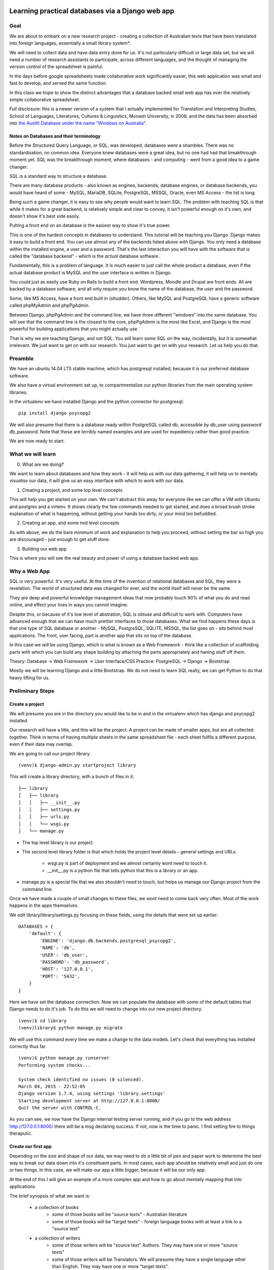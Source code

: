 =================================================
Learning practical databases via a Django web app
=================================================

Goal
====

We are about to embark on a new research project - creating a collection of
Australian texts that have been translated into foreign languages, 
essentially a small library system*. 

We will need to collect data and have data entry done for us. It's not 
particularly difficult or large data set, but we will need a number of 
research assistants to participate, across different languages, and the 
thought of managing the version control of the spreadsheet is painful. 

In the days before google spreadsheets made collaborative work 
significantly easier, this web application was small and fast to develop, 
and served the same function. 

In this class we hope to show the distinct advantages that a database 
backed small web app has over the relatively simple collaborative
spreadsheet.

Full disclosure: this is a newer version of a system that I actually 
implemented for Translation and Interpreting Studies, School of Languages, 
Literatures, Cultures & Linguistics, Monash University, in 2008, and the 
data has been absorbed into `the Austlit Database under the name "Windows on Australia" <http://www.austlit.edu.au/specialistDatasets/WindowsOnAustralia>`_.

----------------------------------------
Notes on Databases and their terminology
----------------------------------------

Before the Structured Query Language, or SQL, was developed, databases were a 
shambles. There was no standardisation, no common idea. Everyone knew databases
were a great idea, but no one had had that breakthrough moment yet. SQL was the
breakthrough moment, where databases - and computing - went from a good idea
to a game changer.

SQL is a standard way to structure a database.

There are many database products - also known as engines, backends, database 
engines, or database backends, you would have heard of some - MySQL, MariaDB,
SQLite, PostgreSQL, MSSQL, Oracle, even MS Access - the list is long. 

Being such a game changer, it is easy to see why people would want to learn SQL.
The problem with teaching SQL is that while it makes for a great backend, is 
relatively simple and clear to convey, it isn't powerful enough on it's own, 
and doesn't show it's best side easily. 

Putting a front end on an database is the easiest way to show it's true power. 

This is one of the hardest concepts in databases to understand. This tutorial
will be teaching you Django. Django makes it easy to build a front end. You 
can use almost any of the backends listed above with Django. You only need
a database within the installed engine, a user and a password. That's the last
interaction you will have with the software that is called the "database 
backend" - which is the *actual* database software.

Fundamentally, this is a problem of language. It is much easier to just call
the whole product a database, even if the actual database product is MySQL 
and the user interface is written in Django.

You could just as easily use Ruby on Rails to build a front end. Wordpress,
Moodle and Drupal are front ends. All are backed by a database software, and
all only require you know the name of the database, the user and the password.

Some, like MS Access, have a front end built in (shudder). Others, like MySQL
and PostgreSQL have a generic software called phpMyAdmin and phpPgAdmin. 

Between Django, phpPgAdmin and the command line, we have three different 
"windows" into the same database. You will see that the command line is 
the closest to the core, phpPgAdmin is the most like Excel, and Django is 
the most powerful for building applications that you might actually use.

That is why we are teaching Django, and not SQL. You will learn some SQL on 
the way, incidentally, but it is somewhat irrelevant. We just want to get on 
with our research. You just want to get on with your research. Let us help 
you do that.

Preamble
========

We have an ubuntu 14.04 LTS stable machine, which has postgresql installed,
because it is our preferred database software.

We also have a virtual environment set up, to compartmentalize our python
libraries from the main operating system libraries. 

In the virtualenv we have installed Django and the python connector for 
postgresql::    

    pip install django psycopg2

We will also presume that there is a database ready within PostgreSQL called
db, accessible by db_user using password db_password. Note that these are 
*terribly* named examples and are used for expediency rather than good 
practice.

We are now ready to start.


What we will learn
==================

0. What are we doing?

We want to learn about databases and how they work - it will help us with
our data gathering, it will help us to mentally *visualise* our data, it 
will give us an easy interface with which to work with our data.

1. Creating a project, and some top level concepts

This will help you get started on your own. We can't abstract this away for
everyone like we can offer a VM with Ubuntu and postgres and a virtenv. It
shows clearly the few commands needed to get started, and does a broad 
brush stroke explanation of what is happening, without getting your hands 
too dirty, or your mind too befuddled.

2. Creating an app, and some mid level concepts

As with above, we do the bare minimum of work and explanation to help you 
proceed, without setting the bar so high you are discouraged - just enough
to get stuff done.

3. Building our web app

This is where you will see the real beauty and power of using a database 
backed web app.


Why a Web App
=============

SQL is very powerful. It's very useful. At the time of the invention of
relational databases and SQL, they were a revelation. The world of 
structured data was changed for ever, and the world itself will never be 
the same. 

They are deep and powerful knowledge management ideas that now probably  
touch 90% of what you do and read online, and effect your lives in ways you
cannot imagine. 

Despite this, or because of it's low level of abstration, SQL is obtuse and
difficult to work with. Computers have advanced enough that we can have 
much prettier interfaces to those databases. What we find happens these 
days is that one type of SQL database or another - MySQL, PostgreSQL, 
SQLITE, MSSQL, the list goes on - sits behind most applications. The front,
user facing, part is another app that sits on top of the database. 

In this case we will be using Django, which is what is known as a Web 
Framework - think like a collection of scaffolding parts with which you can
build any shape building by attaching the parts appropriately and haning 
stuff off them. 

Theory: Database -> Web Framework -> User Interface/CSS
Practice: PostgreSQL -> Django -> Bootstrap

Mostly we will be learning Django and a little Bootstrap. We do not need to 
learn SQL really, we can get Python to do that heavy lifting for us.

Preliminary Steps
=================

----------------
Create a project
----------------

We will presume you are in the directory you would like to be in and in the
virtualenv which has django and psycopg2 installed.

Our research will have a title, and this will be the project. A project can
be made of smaller apps, but are all collected together. Think in terms of
having multiple sheets in the same spreadsheet file - each sheet fulfils a
different purpose, even if their data may overlap.

We are going to call our project library.

::

    (venv)$ django-admin.py startproject library

This will create a library directory, with a bunch of files in it.

::

    ├── library
    │   ├── library
    │   │   ├── __init__.py
    │   │   ├── settings.py
    │   │   ├── urls.py
    │   │   └── wsgi.py
    │   └── manage.py


* The top level library is our project. 
* The second level library folder is that which holds the project level 
  details - general settings and URLs. 
    * wsgi.py is part of deployment and we almost certainly wont need to 
      touch it. 
    * __init__.py is a python file that tells python that this is a library
      or an app.
* manage.py is a special file that we also shouldn't need to touch, but 
  helps us manage our Django project from the command line.
  
Once we have made a couple of small changes to these files, we wont need to
come back very often. Most of the work happens in the apps themselves.

We edit library/library/settings.py focusing on these fields, using the details
that were set up earlier::

    DATABASES = {
        'default': {
            'ENGINE': 'django.db.backends.postgresql_psycopg2',
            'NAME': 'db',
            'USER': 'db_user',
            'PASSWORD': 'db_password',
            'HOST': '127.0.0.1',
            'PORT': '5432',
        }
    }

Here we have set the database connection. Now we can populate the database with
some of the default tables that Django needs to do it's job. To do this we will need to change into our new project directory.

::

    (venv)$ cd library
    (venv)library$ python manage.py migrate

We will use this command every time we make a change to the data models. Let's
check that everything has installed correctly thus far.

::

    (venv)$ python manage.py runserver
    Performing system checks...

    System check identified no issues (0 silenced).
    March 04, 2015 - 22:52:05
    Django version 1.7.4, using settings 'library.settings'
    Starting development server at http://127.0.0.1:8000/
    Quit the server with CONTROL-C.
 
As you can see, we now have the Django internal testing server running, 
and if you go to the web address http://127.0.0.1:8000/ there will be a
msg declaring success. If not, now is the time to panic. I find setting 
fire to things theraputic.


--------------------
Create our first app
--------------------

Depending on the size and shape of our data, we may need to do a little bit of 
pen and paper work to determine the best way to break our data down into it's 
constituent parts. In most cases, each app should be relatively small and just 
do one or two things. In this case, we will make our app a little bigger, 
because it will be our only app. 

At the end of this I will give an example of a more complex app and how to go 
about mentally mapping that into applications.

The brief synopsis of what we want is:

 - a collection of books 
    - some of those books will be "source texts" - Australian literature
    - some of those books will be "target texts" - foreign language books with
      at least a link to a "source text"
 - a collection of writers
    - some of those writers will be "source text" Authors. They may have one or
      more "source texts"
    - some of those writers will be Translators. We will presume they have a 
      single language other than English. They may have one or more "target 
      texts". 

In various ways we will want to cross reference and group these texts in a way
that makes investigating the data relatively simple. 

Our app will be based on this simple model, and we will grow it as we see room
for improvement and as our users ask for more capabilities.

.. note::
    
    There is lots over overlooked dark magic going on under the hood.
    I am deliberately not showing this because it can be arcane and isn't
    stritly necessary to get from where you are to getting a DB working.
    In someways this information can be valuable, and if you decide that
    a Django based database is for you, it will be worth investigating 
    further (the Django site has a great intro tutorial). But suffice to 
    say that it is out of scope for today.



We have already used the name library for the project, so let's call the app 
"texts". With a few exceptions, you can call the project and the app almost
anything you would like. The convetion is to use a hyphen for multi word needs.

::

    (venv)library$ python manage.py startapp texts

If we take a look at what was created, we can see some new files:

::

    ├── library
    │   ├── library
    │   │   ├── __init__.py
    │   │   ├── __init__.pyc
    │   │   ├── settings.py
    │   │   ├── settings.pyc
    │   │   ├── urls.py
    │   │   └── wsgi.py
    │   ├── manage.py
    │   └── texts
    │       ├── admin.py
    │       ├── __init__.py
    │       ├── migrations
    │       │   └── __init__.py
    │       ├── models.py
    │       ├── tests.py
    │       └── views.py

We now have a directory called texts, and within that a number of files.
Straight up I'll say teh __init__.py, the migrations directory and the 
tests.py we will not be using today and are somewhat esoteric anyway. Any
Djangoistas that are reading this will kick my arse for saying don't worry 
about tests, but seriously, don't worry about tests for another year.

So there are three other files. We are literally halfway to a functional 
database.

* models.py is where we describe our data and what we can do to our data.
* views.py is where we describe exactly how we want to manipulate our data, 
    depending on URL.
* admin.py is the simplest way we can build an interface to our data
    (ie, "the website")

==================
The Down and Dirty
==================

Defining our Models
===================

When building databases, it is important to think about how we will represent 
our data in the database - the data description or database schema. Having 
said that, thinking about database models of your data doesn't come naturally
to *anyone*, so trial and error is as good a way to go as any.

Open models.py in an editor and we add this:

::

    """ models.py 
        contains the models for:
        books, sourcetexts and translated texts
        authors, translators
    """
    from django.db import models


The first five lines are a comment that tell us what is in this file and what
we expect it to do. This is merely good practice rather than necessary.

The sixth line tells us (and the software) we will be using the Django model 
system.

Let's build an initial model for our data. We put this in the models.py file, 
directly below the import command:

::

    class Author(models.Model):
        """ The underlying model for writers """
        first = models.CharField(u'First Name', max_length=30)
        other = models.CharField(u'Other Names', max_length=30, blank=True)
        last = models.CharField(u'Last Name', max_length=30)
        dob = models.DateField(u'Date of Birth', blank=True, null=True)

Breaking this down - we are creating a class called a Author. This will be a db
table, and you should think of it in relation to a page on a spreadsheet.

Each author will have a first name, an other name, a last name and a date of 
birth. Each of the name fields is made up of characters ("CharField"), has 
a special name (u'First Name' for ease of use later, and a maximum length.

You will note that the other field has "blank=True". This means that sometimes
we will enter a writer that will not have an other name and that is ok. This
is one of the ways that Django and the database make sure that your data is 
of the correct type.

Finally you will see that dob is a DateField, a special type of field that 
is optimised for dates and date calculations (eg: today-yesterday=1 day) and
"null=True", which is similar to "blank=True". Yse both are necessary and no
I wont explain the difference unless you insist. Again, it's arcane and 
generally unnecessary.

So we have a writer. Let's make a translator:

::

    LANGUAGE_CHOICES = (
      (u'it', u'Italian'),
      (u'ja', u'Japanese'),
      (u'es', u'Spanish'),
      (u'zh-cn', u'Simplified Chinese'),
      (u'zh-tw', u'Traditional Chinese'),
      (u'en', u'English'),
    }

    class Translator(models.Model):
        """ The translators """
        first = models.CharField(u'First Name', max_length=30)
        other = models.CharField(u'Other Names', max_length=30, blank=True)
        last = models.CharField(u'Last Name', max_length=30)
        dob = models.DateField(u'Date of Birth', blank=True, null=True)
        original_name = models.CharField(u'Source Name', max_length=40, blank=True)
        language = models.CharField(u'language', max_length=3, choices=LANGUAGE_CHOICES)
   

Ok, now we have some more interesting work. The Translator is very similar to 
an Author. The main changes are a new name ("original_name"), which is included 
so that we can have the romanised version of their name in the same name space 
as the Author's, but so we can also have their untranslated name.

Finally we have the language field. Note that it is a character field, with a 
max length, but also the "choices" field. And you will note that we have 
defined a small collection of languages. In the available choices, Italian 
will be stored in the database as "it", but we will see it written as 
"Italian". 

When we build the website front end, by describing language like this means we will
see a drop down list of languages rather than an open text field. Adding a new
language is as easy as adding a new line to the LANGUAGE_CHOICES dictionary, eg::

    ('kl', 'Klingon'),

This is easy right?

Let's create a book model:

::

    class Book(models.Model):
      """ the abstract book model """
      title = models.CharField(u'title'), max_length=100)
      publisher = models.CharField(u'publisher', max_length=40)
      date = models.DateField(blank=True, null=True)
      place = models.CharField(u'place', max_length=20)
      pages = models.CharField(u'pages', blank=True)

TODO - Lachlan, look into the DateField and see how to enter the year only, as 
that is a sufficient level of precision for year of publish.

Nothing you haven't seen here, you could have done this yourself at this point.
Some brief explanations. date is date pubished - some books are published 
multiple times, often with new or changed content, so this is important when
we are looking at the source text of a translation. 

Place is because sometimes a large publishing company will print different 
in different countries (or the same book in different territories, etc).

You will see that pages is a character field, even though it will be number. 
We only use the IntegerField when we want to do mathematics on the data. We
will not want to do any pages maths - we are collecting this as "meta-data" 
in order to distinguish between different published copies of the same book.

Now, there are two types of books - source and target - and we don't want to 
code more than we have to. So let's reuse that Book class to make our next
models:

::

    class SourceText(Book):
      """ the source text (presumed but not necessarily english) """
      language = models.CharField(u'language', max_length=20, choices=LANGUAGES, default=u'en')
      authors = models.ManyToManyField(Author, verbose_name=u'List of Authors')

Note two important points here. When we define SourceText, we make it a copy of
the Book model instead of the models.Model. This means that it will have all 
the things that a Book has, as well as the new fields we created. 

The other thing to note is that we have now linked the Book and the Author. 
And you can see that we have acknowledged that some texts have more than one
Author by making it a ManyToManyField. This means "any one Book can have one 
or Many Authors; and any Author may be linked to one or many Books". There 
is no particular reason to attach authors to books, rather than books to 
authors except it seems more intuitively correct. There is no absolute 
correct though, and the changes needed would be minor to flip it.


Because we have created the SourceText as an extension of the Book model, 
we need to add a little to the Book model:

::

    class Book(models.Model):
        """ the abstract book model """
        title = models.CharField(u'title'), max_length=100)
        publisher = models.CharField(u'publisher', max_length=40)
        date = models.DateField(blank=True, null=True)
        place = models.CharField(u'place', max_length=20)
        pages = models.CharField(u'pages', blank=True)

        class Meta: 
            """ Some meta data """ 
            ordering = ["title"] 
            abstract = True

Here you can see I'm telling Django that when you list Books, I want them 
listed alphabetically. Abstract means that there will never actually be a 
Book object, only SourceText objects. Let's see why:

::

    class TargetText(Book):
        """ the translated text """
        language = models.CharField(u'language', max_length=20, choices=LANGUAGES)
        source_text = models.ForeignKey(SourceText, related_name=u'source',
                        verbose_name=u'Source Text')
        translators = models.ManyToManyField(Translator, verbose_name=u'List of Translators')

Here we get to see the last of our real models. There's nothing surprising 
here, but importantly you can see that we are making sure that a Translated
Text is connected to a Source Text. We make this a ForeignKey because any
particular Translated Text will be based off only one SourceText. We think
of this like "any one Translated Text will only have a single Source Text; 
any SourceText may have one or many Translated Texts" - a one to many 
relationship compared to the many to many of the books/author's relationship
described above.

In the TargetText, you will see that the sourec_text link also has the option 
"related_name=u'source'". This gives us a lot of power later - when we are
searching for all the translated texts for a particular source text we can 
access those books by calling the target_text.source field.

TODO - Lachlan, check that the last sentence is true and makes sense.

Building the actual Database itself
===================================

So now we have a description of what our data will look like in texts/models.py 
and our library/settings.py knows sufficient details to create the database. 
The last thing we need to do is to "register" our texts app with the library 
project. 

Open library/settings.py, find the section titled INSTALLED_APPS and add texts
to the bottom of it:

::

    INSTALLED_APPS = (
        'django.contrib.admin',
        'django.contrib.auth',
        'django.contrib.contenttypes',
        'django.contrib.sessions',
        'django.contrib.messages',
        'django.contrib.staticfiles',
        'texts', # you should only need to add this last app
    )


When we created the project earlier, we told you about migrating everytime the
data schema changed. We have changed models, so let's see what happens when we 
migrate the new settings:

:: 

    (venv)library$ python manage.py makemigrations
    Migrations for 'texts':
      0001_initial.py:
        - Create model Author
        - Create model SourceText
        - Create model TargetText
        - Create model Translator
        - Add field translators to targettext


Django has done all the heavy lifting for us. Well, it has made a start.

As I noted above, almost everytime you build a database you think to yourself
"damn I wish I had done it like *this* instead of like *that*. Migrations is 
how we manage these changes. For instance, if you decide to add a favourite
colour to an Author, or change the max_length of a book's title, you can do so
now because the migrations know how to handle it. 

Now that we have saved our migration data, lets apply the migration:

::

    (venv)library$ python manage.py migrate
    Operations to perform:
      Apply all migrations: admin, texts, contenttypes, auth, sessions
    Running migrations:
      Applying contenttypes.0001_initial... OK
      Applying auth.0001_initial... OK
      Applying admin.0001_initial... OK
      Applying sessions.0001_initial... OK
      Applying texts.0001_initial... OK


If we used some software like phpPgAdmin, we would be able to see that the 
database tables have been built according to our specification.

phpPgAdmin is handy, but we are here to write a Django app. The models are 
defined and the database now reflects those models. Time to build a web 
interface.

Django comes with an "admin" interface out of the box, but it is also trivial
to build a sleek interface if you prefer. First I'll show the admin interface
and I'll look at the prettier one later in the tutorial.

Data goes in
============

At the moment the database is a blank slate, it has nothing in it, only a 
shape. As per most websites, you will need to login. Django comes with an
authorization system out of the box, but we still need to make a user:

::

    $ python manage.py createsuperuser
    Username: admin
    Email address: a@b.com # I am a LAZY PROGRAMMER
    Password: **********
    Password (again): *********
    Superuser created successfully.


Ok. Now we can login. Let's start the engine up.

::

    $ python manage.py runserver





Potential: Use this for search:
https://github.com/etianen/django-watson/blob/master/README.markdown
